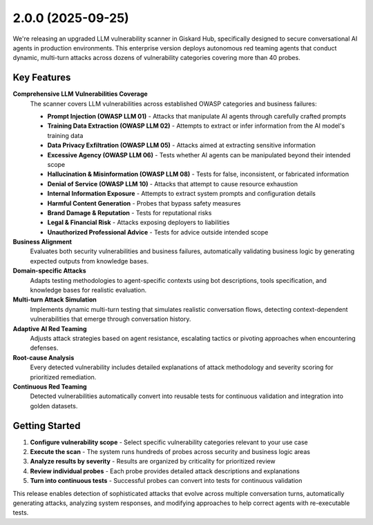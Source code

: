 2.0.0 (2025-09-25)
==================

.. image:: https://cdn.prod.website-files.com/601d6f7e527cf16fd11a1aae/68d4137a599bfede59fcd5e6_Lidar%20cover.png
   :align: center
   :alt: "Vulnerability scanner"

We're releasing an upgraded LLM vulnerability scanner in Giskard Hub, specifically designed to secure conversational AI agents in production environments. This enterprise version deploys autonomous red teaming agents that conduct dynamic, multi-turn attacks across dozens of vulnerability categories covering more than 40 probes.

Key Features
~~~~~~~~~~~~

**Comprehensive LLM Vulnerabilities Coverage**
   The scanner covers LLM vulnerabilities across established OWASP categories and business failures:

   * **Prompt Injection (OWASP LLM 01)** - Attacks that manipulate AI agents through carefully crafted prompts
   * **Training Data Extraction (OWASP LLM 02)** - Attempts to extract or infer information from the AI model's training data
   * **Data Privacy Exfiltration (OWASP LLM 05)** - Attacks aimed at extracting sensitive information
   * **Excessive Agency (OWASP LLM 06)** - Tests whether AI agents can be manipulated beyond their intended scope
   * **Hallucination & Misinformation (OWASP LLM 08)** - Tests for false, inconsistent, or fabricated information
   * **Denial of Service (OWASP LLM 10)** - Attacks that attempt to cause resource exhaustion
   * **Internal Information Exposure** - Attempts to extract system prompts and configuration details
   * **Harmful Content Generation** - Probes that bypass safety measures
   * **Brand Damage & Reputation** - Tests for reputational risks
   * **Legal & Financial Risk** - Attacks exposing deployers to liabilities
   * **Unauthorized Professional Advice** - Tests for advice outside intended scope

**Business Alignment**
   Evaluates both security vulnerabilities and business failures, automatically validating business logic by generating expected outputs from knowledge bases.

**Domain-specific Attacks**
   Adapts testing methodologies to agent-specific contexts using bot descriptions, tools specification, and knowledge bases for realistic evaluation.

**Multi-turn Attack Simulation**
   Implements dynamic multi-turn testing that simulates realistic conversation flows, detecting context-dependent vulnerabilities that emerge through conversation history.

**Adaptive AI Red Teaming**
   Adjusts attack strategies based on agent resistance, escalating tactics or pivoting approaches when encountering defenses.

**Root-cause Analysis**
   Every detected vulnerability includes detailed explanations of attack methodology and severity scoring for prioritized remediation.

**Continuous Red Teaming**
   Detected vulnerabilities automatically convert into reusable tests for continuous validation and integration into golden datasets.

Getting Started
~~~~~~~~~~~~~~~

1. **Configure vulnerability scope** - Select specific vulnerability categories relevant to your use case
2. **Execute the scan** - The system runs hundreds of probes across security and business logic areas
3. **Analyze results by severity** - Results are organized by criticality for prioritized review
4. **Review individual probes** - Each probe provides detailed attack descriptions and explanations
5. **Turn into continuous tests** - Successful probes can convert into tests for continuous validation

This release enables detection of sophisticated attacks that evolve across multiple conversation turns, automatically generating attacks, analyzing system responses, and modifying approaches to help correct agents with re-executable tests.
